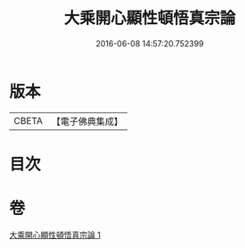 #+TITLE: 大乘開心顯性頓悟真宗論 
#+DATE: 2016-06-08 14:57:20.752399

* 版本
 |     CBETA|【電子佛典集成】|

* 目次

* 卷
[[file:KR6q0107_001.txt][大乘開心顯性頓悟真宗論 1]]

